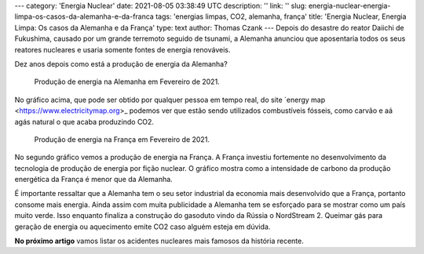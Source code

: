 ---
category: 'Energia Nuclear'
date: 2021-08-05 03:38:49 UTC
description: ''
link: ''
slug: energia-nuclear-energia-limpa-os-casos-da-alemanha-e-da-franca
tags: 'energias limpas, CO2, alemanha, frança'
title: 'Energia Nuclear, Energia Limpa: Os casos da Alemanha e da França'
type: text
author: Thomas Czank
---
Depois do desastre do reator Daiichi de Fukushima, causado por um grande terremoto seguido de tsunami, a Alemanha anunciou que aposentaria todos os seus reatores nucleares e usaria somente fontes de energia renováveis.

Dez anos depois como está a produção de energia da Alemanha?

.. figure:: /images/energia_nuclear/alemanha_en.png
    :width: 350
    :alt: Produção de energia na Alemanha em Fevereiro de 2021.

    Produção de energia na Alemanha em Fevereiro de 2021.

.. TEASER_END

No gráfico acima, que pode ser obtido por qualquer pessoa em tempo real, do site `energy map <https://www.electricitymap.org>_ podemos ver que estão sendo utilizados combustíveis fósseis, como carvão e aá  agás natural o que acaba produzindo CO2.
 
.. figure:: /images/energia_nuclear/franca_en.png
    :width: 350
    :alt: Produção de energia na França em Fevereiro de 2021.

    Produção de energia na França em Fevereiro de 2021.

No segundo gráfico vemos a produção de energia na França. A França investiu fortemente no desenvolvimento da tecnologia de produção de energia por fição nuclear. O gráfico mostra como a intensidade de carbono da produção energética da França é menor que da Alemanha.

É importante ressaltar que a Alemanha tem o seu setor industrial da economia mais desenvolvido que a França, portanto consome mais energia. Ainda assim com muita publicidade a Alemanha tem se esforçado para se mostrar como um país muito verde. Isso enquanto finaliza a construção do gasoduto vindo da Rússia o NordStream 2. Queimar gás para geração de energia ou aquecimento emite CO2 caso alguém esteja em dúvida.

**No próximo artigo** vamos listar os acidentes nucleares mais famosos da história recente.
